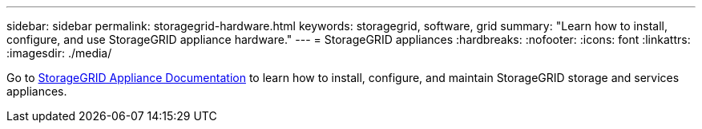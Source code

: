---
sidebar: sidebar
permalink: storagegrid-hardware.html
keywords: storagegrid, software, grid
summary: "Learn how to install, configure, and use StorageGRID appliance hardware."
---
= StorageGRID appliances
:hardbreaks:
:nofooter:
:icons: font
:linkattrs:
:imagesdir: ./media/

[.lead]
Go to https://docs.netapp.com/us-en/storagegrid-appliances/index.html[StorageGRID Appliance Documentation^] to learn how to install, configure, and maintain StorageGRID storage and services appliances.

